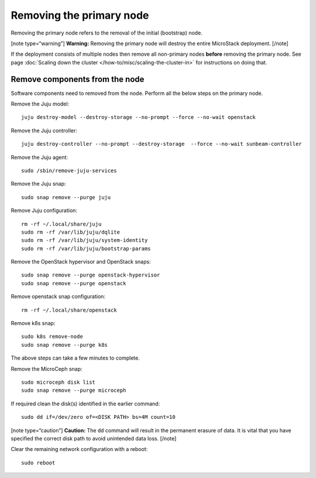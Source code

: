 Removing the primary node
=========================

Removing the primary node refers to the removal of the initial
(bootstrap) node.

[note type=“warning”] **Warning:** Removing the primary node will
destroy the entire MicroStack deployment. [/note]

If the deployment consists of multiple nodes then remove all non-primary
nodes **before** removing the primary node. See page :doc:`Scaling down the
cluster </how-to/misc/scaling-the-cluster-in>` for instructions on doing that.

Remove components from the node
-------------------------------

Software components need to removed from the node. Perform all the below
steps on the primary node.

Remove the Juju model:

::

   juju destroy-model --destroy-storage --no-prompt --force --no-wait openstack

Remove the Juju controller:

::

   juju destroy-controller --no-prompt --destroy-storage  --force --no-wait sunbeam-controller

Remove the Juju agent:

::

   sudo /sbin/remove-juju-services

Remove the Juju snap:

::

   sudo snap remove --purge juju

Remove Juju configuration:

::

   rm -rf ~/.local/share/juju
   sudo rm -rf /var/lib/juju/dqlite
   sudo rm -rf /var/lib/juju/system-identity
   sudo rm -rf /var/lib/juju/bootstrap-params

Remove the OpenStack hypervisor and OpenStack snaps:

::

   sudo snap remove --purge openstack-hypervisor
   sudo snap remove --purge openstack

Remove openstack snap configuration:

::

   rm -rf ~/.local/share/openstack

Remove k8s snap:

::

   sudo k8s remove-node
   sudo snap remove --purge k8s

The above steps can take a few minutes to complete.

Remove the MicroCeph snap:

::

   sudo microceph disk list
   sudo snap remove --purge microceph

If required clean the disk(s) identified in the earlier command:

::

   sudo dd if=/dev/zero of=<DISK PATH> bs=4M count=10

[note type=“caution”] **Caution:** The ``dd`` command will result in the
permanent erasure of data. It is vital that you have specified the
correct disk path to avoid unintended data loss. [/note]

Clear the remaining network configuration with a reboot:

::

   sudo reboot
